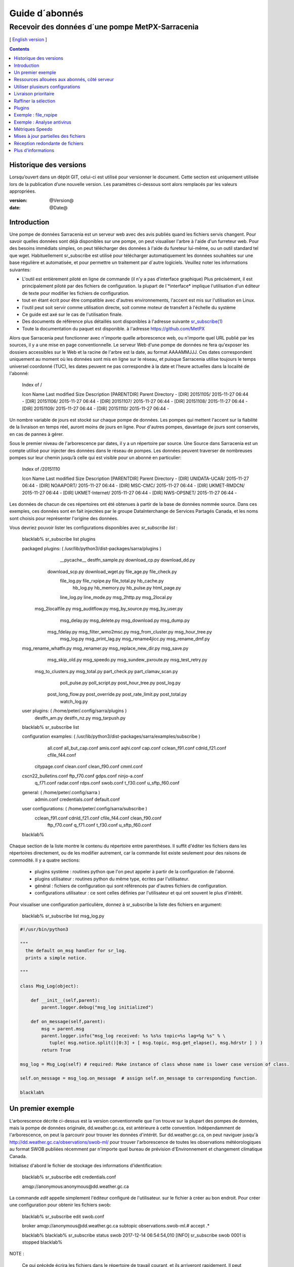 
=================
 Guide d´abonnés
=================

-------------------------------------------------
Recevoir des données d´une pompe MetPX-Sarracenia
-------------------------------------------------

[ `English version <../subscriber.rst>`_ ]

.. contents::

Historique des versions
-----------------------

Lorsqu’ouvert dans un dépôt GIT, celui-ci est utilisé pour versionner le document. Cette section est uniquement utilisée lors de la publication d’une nouvelle version. Les paramètres ci-dessous sont alors remplacés par les valeurs appropriées.

:version: @Version@
:date: @Date@


Introduction
------------

Une pompe de données Sarracenia est un serveur web avec des avis publiés
quand les fichiers servis changent.  Pour savoir quelles données sont déjà 
disponibles sur une pompe, on peut visualiser l'arbre à l'aide d'un 
furreteur web. Pour des besoins immédiats simples, on peut télécharger 
des données à l'aide du fureteur lui-même, ou un outil standard tel que wget.
Habituellement sr_subscribe est utilisé pour télécharger automatiquement les données souhaitées sur une base régulière et automatisée, et pour permettre un traitement par d´autre logiciels. Veuillez noter les informations suivantes:

- L'outil est entièrement piloté en ligne de commande (il n'y a pas d'interface graphique) 
  Plus précisément, il est principalement piloté par des fichiers de configuration.
  la plupart de l´*interface* implique l'utilisation d'un éditeur de texte pour 
  modifier les fichiers de configuration.
- tout en étant écrit pour être compatible avec d'autres environnements,
  l'accent est mis sur l'utilisation en Linux.
- l'outil peut soit servir comme utilisation directe, soit comme moteur de transfert à l'échelle du système
- Ce guide est axé sur le cas de l'utilisation finale.
- Des documents de référence plus détaillés sont disponibles à l'adresse suivante
  `sr_subscribe(1) <sr_subscribe.1.rst>`_ 
- Toute la documentation du paquet est disponible.
  à l'adresse https://github.com/MetPX

Alors que Sarracenia peut fonctionner avec n'importe quelle arborescence web, ou n'importe quel URL publié par les sources, il y a une mise en page conventionnelle. Le serveur Web d'une pompe de données ne fera 
qu'exposer les dossiers accessibles sur le Web et la racine de l'arbre 
est la date, au format AAAAMMJJJ. Ces dates correspondent uniquement au moment où les données sont mis en ligne sur le réseau, et puisque Sarracenia utilise toujours le temps universel coordonné (TUC), les dates peuvent ne pas correspondre à
la date et l'heure actuelles dans la localité de l'abonné:

  Index of /

  Icon  Name                    Last modified      Size  Description
  [PARENTDIR] Parent Directory                             -   
  [DIR] 20151105/               2015-11-27 06:44    -   
  [DIR] 20151106/               2015-11-27 06:44    -   
  [DIR] 20151107/               2015-11-27 06:44    -   
  [DIR] 20151108/               2015-11-27 06:44    -   
  [DIR] 20151109/               2015-11-27 06:44    -   
  [DIR] 20151110/               2015-11-27 06:44    -  

Un nombre variable de jours est stocké sur chaque pompe de données. 
Les pompes qui mettent l'accent sur la fiabilité de la livraison en temps réel, auront moins de jours en ligne. Pour d'autres pompes, davantage de jours sont conservés, en cas de pannes à gérer.

Sous le premier niveau de l'arborescence par dates, il y a un répertoire
par source. Une Source dans Sarracenia est un compte utilisé pour injecter des données dans le réseau de pompes. Les données peuvent traverser de nombreuses pompes sur leur chemin jusqu’à celle qui est visible pour un abonné en particulier:

  Index of /20151110
  
  Icon  Name                    Last modified      Size  Description
  [PARENTDIR] Parent Directory                             -   
  [DIR] UNIDATA-UCAR/           2015-11-27 06:44    -   
  [DIR] NOAAPORT/               2015-11-27 06:44    -   
  [DIR] MSC-CMC/                2015-11-27 06:44    -   
  [DIR] UKMET-RMDCN/            2015-11-27 06:44    -   
  [DIR] UKMET-Internet/         2015-11-27 06:44    -   
  [DIR] NWS-OPSNET/             2015-11-27 06:44    -  
  
Les données de chacun de ces répertoires ont été obtenues à partir de 
la base de données nommée source. Dans ces exemples, ces données sont en fait injectées par le groupe DataInterchange de Services Partagés Canada, et les noms sont choisis pour représenter l'origine des données.

Vous devriez pouvoir lister les configurations disponibles avec *sr_subscribe list* :

  blacklab% sr_subscribe list plugins
  
  packaged plugins: ( /usr/lib/python3/dist-packages/sarra/plugins ) 
           __pycache__     destfn_sample.py       download_cp.py       download_dd.py 
       download_scp.py     download_wget.py          file_age.py        file_check.py 
           file_log.py       file_rxpipe.py        file_total.py          hb_cache.py 
             hb_log.py         hb_memory.py          hb_pulse.py         html_page.py 
           line_log.py         line_mode.py         msg_2http.py        msg_2local.py 
     msg_2localfile.py     msg_auditflow.py     msg_by_source.py       msg_by_user.py 
          msg_delay.py        msg_delete.py      msg_download.py          msg_dump.py 
         msg_fdelay.py msg_filter_wmo2msc.py  msg_from_cluster.py     msg_hour_tree.py 
            msg_log.py     msg_print_lag.py   msg_rename4jicc.py    msg_rename_dmf.py 
  msg_rename_whatfn.py       msg_renamer.py msg_replace_new_dir.py          msg_save.py 
       msg_skip_old.py        msg_speedo.py msg_sundew_pxroute.py    msg_test_retry.py 
    msg_to_clusters.py         msg_total.py        part_check.py  part_clamav_scan.py 
         poll_pulse.py       poll_script.py    post_hour_tree.py          post_log.py 
     post_long_flow.py     post_override.py   post_rate_limit.py        post_total.py 
          watch_log.py 

  user plugins: ( /home/peter/.config/sarra/plugins ) 
          destfn_am.py         destfn_nz.py       msg_tarpush.py 

  blacklab% sr_subscribe list

  configuration examples: ( /usr/lib/python3/dist-packages/sarra/examples/subscribe ) 
              all.conf     all_but_cap.conf            amis.conf            aqhi.conf 
              cap.conf      cclean_f91.conf       cdnld_f21.conf       cfile_f44.conf 
         citypage.conf           clean.conf       clean_f90.conf            cmml.conf 
  cscn22_bulletins.conf         ftp_f70.conf            gdps.conf         ninjo-a.conf 
            q_f71.conf           radar.conf            rdps.conf            swob.conf 
            t_f30.conf      u_sftp_f60.conf 
  
  
  general: ( /home/peter/.config/sarra ) 
            admin.conf     credentials.conf         default.conf
  
  user configurations: ( /home/peter/.config/sarra/subscribe )
       cclean_f91.conf       cdnld_f21.conf       cfile_f44.conf       clean_f90.conf 
          ftp_f70.conf           q_f71.conf           t_f30.conf      u_sftp_f60.conf 
  
  blacklab% 

Chaque section de la liste montre le contenu du répertoire entre parenthèses. Il suffit d'éditer les fichiers dans les répertoires directement, ou de les modifier autrement, car la commande list existe seulement pour des raisons de commodité.  Il y a quatre sections:

 * plugins système : routines python que l'on peut appeler à partir de la configuration de l'abonné.
 * plugins utilisateur : routines python du même type, écrites par l'utilisateur.
 * général : fichiers de configuration qui sont référencés par d'autres fichiers de configuration.
 * configurations utilisateur : ce sont celles définies par l'utilisateur et qui ont souvent le plus d'intérêt.

Pour visualiser une configuration particulière, donnez à sr_subscribe la liste des fichiers en argument:

    blacklab% sr_subscribe list msg_log.py

.. code:: python

    #!/usr/bin/python3

    """
      the default on_msg handler for sr_log.
      prints a simple notice.
    
    """

    class Msg_Log(object):

        def __init__(self,parent):
            parent.logger.debug("msg_log initialized")

        def on_message(self,parent):
            msg = parent.msg
            parent.logger.info("msg_log received: %s %s%s topic=%s lag=%g %s" % \
               tuple( msg.notice.split()[0:3] + [ msg.topic, msg.get_elapse(), msg.hdrstr ] ) )
            return True

    msg_log = Msg_Log(self) # required: Make instance of class whose name is lower case version of class.

    self.on_message = msg_log.on_message  # assign self.on_message to corresponding function.

    blacklab%

Un premier exemple
-------------------

L'arborescence décrite ci-dessus est la version conventionnelle que l'on trouve sur la plupart des pompes de données, mais la pompe de données originale, dd.weather.gc.ca, est antérieure à cette convention. Indépendamment de l'arborescence, on peut la parcourir pour trouver les données d'intérêt. Sur dd.weather.gc.ca, on peut naviguer jusqu'à http://dd.weather.gc.ca/observations/swob-ml/ pour trouver l'arborescence de toutes les observations météorologiques au format SWOB publiées récemment par n'importe quel bureau de prévision d'Environnement et changement climatique Canada.

Initialisez d'abord le fichier de stockage des informations d'identification:

  blacklab% sr_subscribe edit credentials.conf

  amqp://anonymous:anonymous@dd.weather.gc.ca

La commande *edit* appelle simplement l'éditeur configuré de l'utilisateur.
sur le fichier à créer au bon endroit.  Pour créer
une configuration pour obtenir les fichiers swob:

  blacklab% sr_subscribe edit swob.conf

  broker amqp://anonymous@dd.weather.gc.ca
  subtopic observations.swob-ml.#
  accept .*

  blacklab% 
  blacklab% sr_subscribe status swob
  2017-12-14 06:54:54,010 [INFO] sr_subscribe swob 0001 is stopped
  blacklab% 


NOTE :

  Ce qui précède écrira les fichiers dans le répertoire de travail courant, et ils 
  arriveront rapidement. Il peut être plus avantageux de créer un répertoire dédié 
  et d'utiliser l'option *directory* pour y placer les fichiers.  par exemple:
  mkdir /tmp/swob_downloads_downloads
  *directory /tmp/swob_downloads* 

Sur la première ligne, *broker* indique l'endroit où se connecter pour obtenir le service
de notifications. Le terme *broker* est tiré de l'AMQP (http://www.amqp.org),
qui est le protocole utilisé pour transférer les notifications.
Les notifications qui seront reçues auront toutes des thèmes ( topic ) qui correspondent au chemin relatif (URL) du fichier annoncé.

Démarrez maintenant un abonné (supposons que le fichier de configuration s'appelait dd_swob.conf):

  blacklab% sr_subscribe start dd_swob
  2015-12-03 06:53:35,268 [INFO] user_config = 0 ../dd_swob.conf
  2015-12-03 06:53:35,269 [INFO] instances 1 
  2015-12-03 06:53:35,270 [INFO] sr subscribe dd swob 0001 started

on peut surveiller l'activité avec la commande *log*:

  blacklab% sr_subscribe log dd_swob
  
  2015-12-03 06:53:35,635 [INFO] Binding queue q_anonymous.21096474.62787751 with key v02.post.observations.swob-ml.# to exchange xpublic on broker amqp://anonymous@dd.weather.gc.ca/
  2015-12-03 17:32:01,834 [INFO] user_config = 1 ../dd_swob.conf
  2015-12-03 17:32:01,835 [INFO] sr_subscribe start
  2015-12-03 17:32:01,835 [INFO] sr_subscribe run
  2015-12-03 17:32:01,835 [INFO] AMQP  broker(dd.weather.gc.ca) user(anonymous) vhost(/)
  2015-12-03 17:32:01,835 [INFO] AMQP  input :    exchange(xpublic) topic(v02.post.observations.swob-ml.#)
  2015-12-03 17:32:01,835 [INFO] AMQP  output:    exchange(xs_anonymous) topic(v02.report.#)
  
  2015-12-03 17:32:08,191 [INFO] Binding queue q_anonymous.21096474.62787751 with key v02.post.observations.swob-ml.# to exchange xpublic on broker amqp://anonymous@dd.weather.gc.ca/
  blacklab% 
  
Le sr_subscribe obtiendra la notification et téléchargera le fichier dans le répertoire de travail actuel. Comme le démarrage est normal, cela signifie que l'option
l'information d'authentification était bonne. Les mots de passe sont stockés dans le fichier de configuration ~/.config/sarra/credentials.conf. Le format est simplement un URL au complet sur chaque ligne. L’exemple serait:
  
  amqp://anonymous:anonymous@dd.weather.gc.ca/

Le mot de passe est situé après le :, et avant le @ dans l'URL comme c'est la norme. Ce fichier credentials.conf doit être privé (permissions octales linux : 0600).
De même, si un fichier.conf est placé dans le répertoire ~/.config/sarra/subscribe, alors
sr_subscribe le trouvera sans avoir à donner le chemin complet.

Un téléchargement normal ressemble à ceci: 

  2015-12-03 17:32:15,031 [INFO] Received topic   v02.post.observations.swob-ml.20151203.CMED
  2015-12-03 17:32:15,031 [INFO] Received notice  20151203223214.699 http://dd2.weather.gc.ca/ \
         observations/swob-ml/20151203/CMED/2015-12-03-2200-CMED-AUTO-swob.xml
  2015-12-03 17:32:15,031 [INFO] Received headers {'filename': '2015-12-03-2200-CMED-AUTO-swob.xml', 'parts': '1,3738,1,0,0', \
        'sum': 'd,157a9e98406e38a8252eaadf68c0ed60', 'source': 'metpx', 'to_clusters': 'DD,DDI.CMC,DDI.ED M', 'from_cluster': 'DD'}
  2015-12-03 17:32:15,031 [INFO] downloading/copying into ./2015-12-03-2200-CMED-AUTO-swob.xml 

Donnant toutes les informations contenues dans la notification.  Voici un échec:

  2015-12-03 17:32:30,715 [INFO] Downloads: http://dd2.weather.gc.ca/observations/swob-ml/20151203/CXFB/2015-12-03-2200-CXFB-AUTO-swob.xml  into ./2015-12-03-2200-CXFB-AUTO-swob.xml 0-6791
  2015-12-03 17:32:30,786 [ERROR] Download failed http://dd2.weather.gc.ca/observations/swob-ml/20151203/CXFB/2015-12-03-2200-CXFB-AUTO-swob.xml
  2015-12-03 17:32:30,787 [ERROR] Server couldn't fulfill the request. Error code: 404, Not Found

Notez que ce message n'est pas toujours un échec, car sr_subscribe essaie à nouveau quelques fois avant d'abandonner. Quoi qu'il en soit, après quelques minutes, voici à quoi ressemble le répertoire courant:

  blacklab% ls -al | tail
  -rw-rw-rw-  1 peter peter   7875 Dec  3 17:36 2015-12-03-2236-CL3D-AUTO-minute-swob.xml
  -rw-rw-rw-  1 peter peter   7868 Dec  3 17:37 2015-12-03-2236-CL3G-AUTO-minute-swob.xml
  -rw-rw-rw-  1 peter peter   7022 Dec  3 17:37 2015-12-03-2236-CTRY-AUTO-minute-swob.xml
  -rw-rw-rw-  1 peter peter   6876 Dec  3 17:37 2015-12-03-2236-CYPY-AUTO-swob.xml
  -rw-rw-rw-  1 peter peter   6574 Dec  3 17:36 2015-12-03-2236-CYZP-AUTO-swob.xml
  -rw-rw-rw-  1 peter peter   7871 Dec  3 17:37 2015-12-03-2237-CL3D-AUTO-minute-swob.xml
  -rw-rw-rw-  1 peter peter   7873 Dec  3 17:37 2015-12-03-2237-CL3G-AUTO-minute-swob.xml
  -rw-rw-rw-  1 peter peter   7037 Dec  3 17:37 2015-12-03-2237-CTBF-AUTO-minute-swob.xml
  -rw-rw-rw-  1 peter peter   7022 Dec  3 17:37 2015-12-03-2237-CTRY-AUTO-minute-swob.xml
  -rw-rw-rw-  1 peter peter 122140 Dec  3 17:38 sr_subscribe_dd_swob_0001.log
  blacklab% 


Ressources allouées aux abonnés, côté serveur
--------------------------------------------

Pour chaque configuration, les ressources correspondantes sont déclarées sur le broker.
Quand on change les paramètres *subtopic* ou *queue*, ou quand on s'attend à ne pas utiliser
une configuration pour une période de temps prolongée, il est préférable de faire:

  sr_subscribe cleanup swob.conf

qui dé-alloue la file d'attente (et ses liaisons) sur le serveur.  Pourquoi ? Chaque fois qu'un 
abonné est démarré, une file d'attente est créée sur la pompe de données, avec les thèmes définis par le fichier de configuration. Si l'abonné est arrêté, la file d'attente 
continue à recevoir des messages tels que définis par la sélection de sous-thèmes, et lorsque 
la commande de l'abonné repart, les messages en file d'attente sont transmis au client.

Ainsi, lorsque l'option *subtopic* est modifiée, puisqu'elle est déjà définie dans le fichier
on finit par ajouter une liaison plutôt que de la remplacer.  

Aussi, si l'on expérimente et qu'une file d'attente doit être arrêtée pour une très longue durée
Dans le temps, il peut accumuler un grand nombre de messages. Le nombre total de messages
sur une pompe de données a un effet sur les performances de la pompe pour tous les utilisateurs. Il est donc
Il est conseillé de demander à la pompe de décharger les ressources lorsqu'elles ne seront pas nécessaires.
pendant des périodes prolongées, ou lors d'expériences avec différents réglages. Par exemple, si l'on a un sous-thème ( subtopic ) qui contient SATELLITE, et que l'abonné est arrêté pour éditer le fichier qui ne contient alors que le thème ( topic )  RADAR, lorsque l'abonné est reparti, non seulement tous les fichiers satellites en file d'attente sont envoyés au consommateur, mais les données RADAR sont ajoutées au flux. L'abonné obtient donc à la fois les données SATELLITE et RADAR, même si la configuration ne contient plus le premier.

Utiliser plusieurs configurations
---------------------------------

Placez tous les fichiers de configuration, avec le suffixe.conf dans le
repertoire: ~/.config/sarra/sarra/subscribe/ Par exemple, s'il y a deux 
fichiers dans ce répertoire : CMC.conf et NWS.conf, on pourrait alors exécuter: 

  peter@idefix:~/test$ sr_subscribe start CMC.conf 
  2016-01-14 18:13:01,414 [INFO] installing script validate_content.py 
  2016-01-14 18:13:01,416 [INFO] installing script validate_content.py 
  2016-01-14 18:13:01,416 [INFO] sr_subscribe CMC 0001 starting
  2016-01-14 18:13:01,418 [INFO] sr_subscribe CMC 0002 starting
  2016-01-14 18:13:01,419 [INFO] sr_subscribe CMC 0003 starting
  2016-01-14 18:13:01,421 [INFO] sr_subscribe CMC 0004 starting
  2016-01-14 18:13:01,423 [INFO] sr_subscribe CMC 0005 starting
  2016-01-14 18:13:01,427 [INFO] sr_subscribe CMC 0006 starting
  peter@idefix:~/test$ 


pour lancer la configuration de téléchargement CMC.  On peut utiliser 
la commande sr pour démarrer/arrêter plusieurs configurations à la fois.
La commande sr va passer par les répertoires par défaut et démarrer toutes les configurations trouvées:

  peter@idefix:~/test$ sr start
  2016-01-14 18:13:01,414 [INFO] installing script validate_content.py 
  2016-01-14 18:13:01,416 [INFO] installing script validate_content.py 
  2016-01-14 18:13:01,416 [INFO] sr_subscribe CMC 0001 starting
  2016-01-14 18:13:01,418 [INFO] sr_subscribe CMC 0002 starting
  2016-01-14 18:13:01,419 [INFO] sr_subscribe CMC 0003 starting
  2016-01-14 18:13:01,421 [INFO] sr_subscribe CMC 0004 starting
  2016-01-14 18:13:01,423 [INFO] sr_subscribe CMC 0005 starting
  2016-01-14 18:13:01,416 [INFO] sr_subscribe NWS 0001 starting
  2016-01-14 18:13:01,416 [INFO] sr_subscribe NWS 0002 starting
  2016-01-14 18:13:01,416 [INFO] sr_subscribe NWS 0003 starting
  peter@idefix:~/test$ 

Ceci lancera certains processus sr_subscribe tels que configurés par CMC.conf et d'autres correspondant à NWS.conf. Sr stop fera aussi ce à quoi vous vous attendez. Tout comme le statut sr.
Notez qu'il y a 5 processus sr_subscribe qui commencent avec la configuration CMC et 3 avec celle de NWS. Ce sont des instances qui partagent la même file d'attente de téléchargement.

Livraison prioritaire
----------------------

Bien que le protocole Sarracenia n'établisse pas explicitement un ordre de priorité, l'utilisation de files d'attente multiples offre des avantages similaires. Chaque configuration se traduit par une déclaration de file d'attente côté serveur. Grouper les produits à priorité égale dans une file d'attente en les sélectionnant à l'aide d'une 
configuration commune. Plus les groupes sont petits, plus le délai de 
traitement est faible. Alors que toutes les files d'attente sont traitées
avec la même priorité, les données passent plus rapidement par des files 
d'attente plus courtes. On peut résumer avec:

  **Utiliser des configurations multiples pour établir des priorités**

Pour concrétiser ces conseils, prenez l'exemple des données du Datamart du Service météorologique du Canada ("dd.weather.gc.ca"), qui distribue des données binaires sur grilles, des milliers de prévisions de villes, d'observations, de produits RADAR, etc...
Pour le temps réel, les alertes et les données RADAR sont la plus haute priorité. À certains moments de la journée, ou en cas de pannes, plusieurs centaines de milliers de produits peuvent être en file d´attente et cela peut retarder la réception de produits hautement prioritaires si une seule file d'attente est utilisée.

Pour assurer un traitement rapide des données dans ce cas, définissez une 
configuration pour vous abonner aux avertissements météorologiques (qui sont 
un très petit nombre de produits), une seconde pour les RADARS (un groupe plus 
grand mais encore relativement petit), et une troisième (le plus grand groupe) 
pour tous les membres des autres données. Chaque configuration utilisera une 
file d'attente séparée. Les avertissements seront les plus rapides, les produits RADAR se mettront en file d'attente, et feront l’objet d’un délai d’envoi plus long. D'autres produits partageront une seule file d'attente et seront sujets à plus de retard dans des cas de délai.

https://sourceforge.net/p/metpx/sarracenia/ci/master/tree/samples/config/ddc_hipri.conf::

  broker amqp://dd.weather.gc.ca/
  mirror
  directory /data/web
  subtopic alerts.cap.#
  accept .*

https://sourceforge.net/p/metpx/sarracenia/ci/master/tree/samples/config/ddc_normal.conf::

  broker amqp://dd.weather.gc.ca/
  subtopic #
  reject .*alerts/cap.*
  mirror
  directory /data/web
  accept .*

Ici, on veut que le miroir du Datamart commence sous /data/web (probablement qu'un serveur web est configuré pour afficher ce répertoire.), Probablement, la configuration ddc_normal (fournit comme exemple) va connaître beaucoup de files d'attente, car il y a beaucoup de données à télécharger. Le fichier ddc_hipri.conf est seulement destiné aux abonnés des avertissements météorologiques dans le format du CAP, il y aura donc peu ou pas de file d'attente pour ces données.

Raffiner la sélection
---------------------

... avertissement: : 
  **FIXME** : Faire une diagramme, avec: 

  - le filtrage par sous-thème se fait sur le courtier ( *broker* ) 
  - le accept/reject se fait dans le client sarracenia.

Choisissez *subtopics* (qui sont appliqués sur le courtier sans 
téléchargement de messages) pour réduire le nombre de messages qui traversent 
le réseau.  Les options *reject* et *accept* sont évaluées par les processus 
sr_subscriber eux-mêmes, qui fournissent un filtrage des avis transférés 
basé sur des expressions régulières, les expressions dans les options accept et reject sont évaluées par rapport au chemin d'accès original (l´URL local complet), indiquant quels fichiers publiés devraient être 
téléchargés. Regardez dans les *Downloads*.
du fichier journal pour des exemples de ce chemin transformé. 


.. Note:: Brève introduction aux expressions régulières

  Les expressions régulières sont un moyen très puissant pour exprimer certaines correspondances.
  Elles offrent une flexibilité extrême, mais dans ces exemples, nous utiliserons seulement un
  petit sous-ensemble : Le point (.) est un joker qui correspond à n'importe quel caractère 
  unique. S'il est suivi d'un nombre d'occurrences, il indique le nombre de lettres 
  qui correspondent. Le caractère * (astérisque), signifie un nombre quelconque d'occurrences.
  alors:
  
   - .* signifie n'importe quelle séquence de caractères de n'importe quelle longueur. 
     En d'autres termes, faire correspondre n'importe quoi.
   - cap.* signifie toute séquence de caractères commençant par cap.
   - .*CAP.* signifie n'importe quelle séquence de caractères avec CAP quelque part dedans. 
   - .*CAP signifie toute séquence de caractères qui se termine par CAP.  
   - Dans le cas où plusieurs portions de la chaîne de caractères pourraient correspondre, la plus longue est sélectionnée.
   - .*?CAP comme ci-dessus, mais *non-greedy*, ce qui signifie que la correspondance la plus courte est choisie.
  
  Veuillez consulter diverses ressources Internet pour obtenir de plus amples renseignements: 
  
   - `https://docs.python.org/fr/3/library/re.html <https://docs.python.org/fr/3/library/re.html>`_
   - `https://fr.wikipedia.org/wiki/Expression_r%C3%A9guli%C3%A8re <https://fr.wikipedia.org/wiki/Expression_r%C3%A9guli%C3%A8re>`_
   - http://www.regular-expressions.info/

pour revenir aux exemples de fichiers de configuration:

Notez ce qui suit:

  blacklab% sr_subscribe edit swob

  broker amqp://anonymous@dd.weather.gc.ca
  subtopic observations.swob-ml.#
  directory /tmp
  mirror True
  accept .*
  #
  # instead of writing to current working directory, write to /tmp.
  # in /tmp. Mirror: create a hierarchy like the one on the source server.

On peut aussi intercaler les directives *directory* et *accept/reject* pour 
construire des directives une hiérarchie de répertoires arbitrairement 
différente de ce qui se trouvait sur la pompe de données source.  Le fichier
de configuration est lu de haut en bas, donc sr_subscribe trouve l’adresse d’un répertoire et ne va y placer les fichiers demandés qu’après avoir rencontré la commande « accept » après
il fera en sorte que les fichiers soient placés relativement à ce répertoire:

  blacklab% sr_subscribe edit ddi_ninjo_part1.conf 

  broker amqp://ddi.cmc.ec.gc.ca/
  subtopic ec.ops.*.*.ninjo-a.#

  directory /tmp/apps/ninjo/import/point/reports/in
  accept .*ABFS_1.0.*
  accept .*AQHI_1.0.*
  accept .*AMDAR_1.0.*

  directory /tmp/apps/ninjo/import/point/catalog_common/in
  accept .*ninjo-station-catalogue.*

  directory /tmp/apps/ninjo/import/point/scit_sac/in
  accept .*~~SAC,SAC_MAXR.*

  directory /tmp/apps/ninjo/import/point/scit_tracker/in
  accept .*~~TRACKER,TRACK_MAXR.*

Dans l'exemple ci-dessus, les données du catalogue de ninjo-station sont placées dans le répertoire catalog_common/in, plutôt que dans le répertoire point/reports/in où seront placées les données qui correspondent aux instances des 3ers « accept ».

.. Note::

  Notez que .* dans la directive subtopic, où cela signifie ´match n'importe quel topic´ 
  (c'est-à-dire qu'aucun caractère de point n'est permis dans le fichier ) a une 
  signification différente de celle qu'il a dans une accept. 
  où il s'agit de faire correspondre n'importe quelle chaîne de caractères.
  
  Oui, c'est déroutant.  Non, on ne peut rien y faire.  

Plugins
-------

Le traitement des fichiers par défaut est souvent correct, mais il y a aussi des personnalisations pré-construites qui peuvent être utilisées pour modifier le traitement effectué par les composants. La liste des plugins pré-construits se trouve dans un répertoire 'plugins' où le paquet est installé (visible avec sr_subscribe list) . Sortie de l'échantillon:

   blacklab% sr_subscribe list
   
   packaged plugins: ( /usr/lib/python3/dist-packages/sarra/plugins ) 
            __pycache__     destfn_sample.py       download_cp.py       download_dd.py 
        download_scp.py     download_wget.py          file_age.py        file_check.py 
            file_log.py       file_rxpipe.py        file_total.py          hb_cache.py 
              hb_log.py         hb_memory.py          hb_pulse.py         html_page.py 
            line_log.py         line_mode.py         msg_2http.py        msg_2local.py 
      msg_2localfile.py     msg_auditflow.py     msg_by_source.py       msg_by_user.py 
           msg_delay.py        msg_delete.py      msg_download.py          msg_dump.py 
          msg_fdelay.py msg_filter_wmo2msc.py  msg_from_cluster.py     msg_hour_tree.py 
             msg_log.py     msg_print_lag.py   msg_rename4jicc.py    msg_rename_dmf.py 
   msg_rename_whatfn.py       msg_renamer.py msg_replace_new_dir.py          msg_save.py 
        msg_skip_old.py        msg_speedo.py msg_sundew_pxroute.py    msg_test_retry.py 
     msg_to_clusters.py         msg_total.py        part_check.py  part_clamav_scan.py 
          poll_pulse.py       poll_script.py    post_hour_tree.py          post_log.py 
      post_long_flow.py     post_override.py   post_rate_limit.py        post_total.py 
           watch_log.py 
   configuration examples: ( /usr/lib/python3/dist-packages/sarra/examples/subscribe ) 
               all.conf     all_but_cap.conf            amis.conf            aqhi.conf 
               cap.conf      cclean_f91.conf       cdnld_f21.conf       cfile_f44.conf 
          citypage.conf           clean.conf       clean_f90.conf            cmml.conf 
   cscn22_bulletins.conf         ftp_f70.conf            gdps.conf         ninjo-a.conf 
             q_f71.conf           radar.conf            rdps.conf            swob.conf 
             t_f30.conf      u_sftp_f60.conf 
     
   user plugins: ( /home/peter/.config/sarra/plugins ) 
           destfn_am.py         destfn_nz.py       msg_tarpush.py 
   
   general: ( /home/peter/.config/sarra ) 
             admin.conf     credentials.conf         default.conf
   
   user configurations: ( /home/peter/.config/sarra/subscribe )
        cclean_f91.conf       cdnld_f21.conf       cfile_f44.conf       clean_f90.conf 
           ftp_f70.conf           q_f71.conf           t_f30.conf      u_sftp_f60.conf 
   
   blacklab% 

Pour tous les plugins, le préfixe indique comment le plugin doit être utilisé : un file\_ plugin est
à utiliser avec *on_file*, les plugins *Msg\_* sont à utiliser avec on_message, etc....
Lorsque les plugins ont des options, les options doivent être placées avant la déclaration du plugin dans le fichier de configuration:

  msg_total_interval 5
  on_message msg_total

Le plugin *msg_total* est invoqué à chaque fois qu'un message est reçu, et l´option *msg_total_interval*.
utilisée par ce plugin, a été fixée à 5. Pour en savoir plus : *sr_subscribe list msg_total.py* 

Les plugins sont tous écrits en python, et les utilisateurs peuvent créer leurs 
propres plugins et les placer directement dans ~/.config/sarra/plugins.
Pour plus d'informations sur la création de nouveaux plugins 
personnalisés, consultez: `Guide de programmation de Sarracenia <Prog.rst>`_

Pour récapituler:

* Pour afficher les plugins actuellement disponibles sur le système *sr_subscribe list plugins*
* Pour visualiser le contenu d'un plugin : *sr_subscribe list <plugin>*
* le début du plugin décrit sa fonction et ses paramètres
* Les plugins peuvent avoir des paramètres d'options, tout comme les plugins intégrés
* pour les définir, placez les options dans le fichier de configuration avant l'appel du plugin lui-même
* pour créer votre propre plugin : *sr_subscribe edit <plugin>.py*

Exemple : file_rxpipe
---------------------

Le plugin file_rxpipe pour sr_subscribe fait en sorte que toutes les instances écrivent les noms de fichiers téléchargés dans un tube nommé. La mise en place de ce système nécessitait deux lignes en 
un fichier de configuration sr_subscribe:

  blacklab% sr_subscribe edit swob 

  broker amqp://anonymous@dd.weather.gc.ca
  subtopic observations.swob-ml.#

  file_rxpipe_name /home/peter/test/.rxpipe
  on_file file_rxpipe
  directory /tmp
  mirror True
  accept .*
  # file_rxpipe est un plugin fourni avec Sarracenia qui écrit le nom de chaque fichier
  # téléchargé dans un *named pipe*

Avec l'option *on_file*, on peut spécifier une option de traitement telle que rxpipe.
Avec rxpipe, chaque fois qu'un transfert de fichier est terminé et qu'il est prêt pour
post-traitement, son nom est écrit dans le tube linux (nommé .rxpipe) dans le fichier
répertoire de travail actuel.  

.. NOTE: :
   Dans le cas où un grand nombre d'instances sr_subscribe fonctionnent.
   Sur la même configuration, il y a une légère probabilité que les notifications
   peuvent se corrompre l'un l'autre dans le tuyau nommé.  

   **FIXME** Nous devrions probablement vérifier si cette probabilité est négligeable ou non.
 

Exemple : Analyse antivirus
----------------------------
 
Un autre exemple d'utilisation facile d'un plugin est de réaliser une analyse antivirus.
En supposant que ClamAV est installé, ainsi que python3-pyclamd
alors on peut ajouter les éléments suivants à un fichier de configuration de sr_subscribe:

  broker amqp://dd.weather.gc.ca
  on_part part_clamav_scan.py
  subtopic observations.swob-ml.#
  accept .*

de sorte que chaque fichier téléchargé (ou chaque partie du fichier s'il est volumineux),
pour être scanné AV. Échantillon:


  blacklab% sr_subscribe --reset foreground ../dd_swob.conf 
  clam_scan on_part plugin initialized
  clam_scan on_part plugin initialized
  2016-05-07 18:01:15,007 [INFO] sr_subscribe start
  2016-05-07 18:01:15,007 [INFO] sr_subscribe run
  2016-05-07 18:01:15,007 [INFO] AMQP  broker(dd.weather.gc.ca) user(anonymous) vhost(/)
  2016-05-07 18:01:15,137 [INFO] Binding queue q_anonymous.sr_subscribe.dd_swob.13118484.63321617 with key v02.post.observations.swob-ml.# from exchange xpublic on broker amqp://anonymous@dd.weather.gc.ca/
  2016-05-07 18:01:15,846 [INFO] Received notice  20160507220115.632 http://dd3.weather.gc.ca/ observations/swob-ml/20160507/CYYR/2016-05-07-2200-CYYR-MAN-swob.xml
  2016-05-07 18:01:15,911 [INFO] 201 Downloaded : v02.report.observations.swob-ml.20160507.CYYR 20160507220115.632 http://dd3.weather.gc.ca/ observations/swob-ml/20160507/CYYR/2016-05-07-2200-CYYR-MAN-swob.xml 201 blacklab anonymous 0.258438 parts=1,4349,1,0,0 sum=d,399e3d9119821a30d480eeee41fe7749 from_cluster=DD source=metpx to_clusters=DD,DDI.CMC,DDI.EDM rename=./2016-05-07-2200-CYYR-MAN-swob.xml message=Downloaded 
  2016-05-07 18:01:15,913 [INFO] part_clamav_scan took 0.00153089 seconds, no viruses in ./2016-05-07-2200-CYYR-MAN-swob.xml
  2016-05-07 18:01:17,544 [INFO] Received notice  20160507220117.437 http://dd3.weather.gc.ca/ observations/swob-ml/20160507/CVFS/2016-05-07-2200-CVFS-AUTO-swob.xml
  2016-05-07 18:01:17,607 [INFO] 201 Downloaded : v02.report.observations.swob-ml.20160507.CVFS 20160507220117.437 http://dd3.weather.gc.ca/ observations/swob-ml/20160507/CVFS/2016-05-07-2200-CVFS-AUTO-swob.xml 201 blacklab anonymous 0.151982 parts=1,7174,1,0,0 sum=d,a8b14bd2fa8923fcdb90494f3c5f34a8 from_cluster=DD source=metpx to_clusters=DD,DDI.CMC,DDI.EDM rename=./2016-05-07-2200-CVFS-AUTO-swob.xml message=Downloaded 
  
  
Métriques Speedo
----------------

L'activation du plugin speedo permet de déterminer la largeur de bande passante et le nombre de messages par seconde obtenu d'un ensemble donné de critères de sélection.

  blacklab% sr_subscribe --reset foreground ../dd_swob.conf 
  2016-05-07 18:05:52,097 [INFO] sr_subscribe start
  2016-05-07 18:05:52,097 [INFO] sr_subscribe run
  2016-05-07 18:05:52,097 [INFO] AMQP  broker(dd.weather.gc.ca) user(anonymous) vhost(/)
  2016-05-07 18:05:52,231 [INFO] Binding queue q_anonymous.sr_subscribe.dd_swob.13118484.63321617 with key v02.post.observations.swob-ml.# from exchange xpublic on broker amqp://anonymous@dd.weather.gc.ca/
  2016-05-07 18:05:57,228 [INFO] speedo:   2 messages received:  0.39 msg/s, 2.6K bytes/s, lag: 0.26 s
 
 
Mises à jour partielles des fichiers
------------------------------------

Lorsque les fichiers sont volumineux, ils sont divisés en plusieurs parties. 
Chaque pièce est transférée séparément par sr_sarracenia. Ainsi, lorsqu'un gros fichier est mis à jour, de nouvelles notifications (messages) sont créées, sr_subscribe vérifiera si le fichier sur disque correspond à la nouvelle pièce en additionnant les données locales et en comparant les données locales à celles postées. S'ils ne correspondent pas, alors la nouvelle partie du fichier sera téléchargée.

Réception redondante de fichiers
--------------------------------

Dans les environnements où une grande fiabilité est requise, plusieurs 
serveurs sont souvent configurés pour fournir des services. L'approche de Sarracenia à l'égard de la haute disponibilité est ´Active-Active´ dans la mesure où toutes les sources sont en ligne et où la production de données se fait en parallèle. Chaque source publie des données, et les consommateurs les obtiennent de la première source qui les rend disponible, en utilisation des sommes de contrôle pour déterminer si la donnée est nouvelle ou non.
Ce filtrage nécessite la mise en œuvre d'une pompe locale sans données avec
sr_winnow. Consultez le Guide de l'administrateur pour plus d'informations.

Plus d'informations
-------------------

Le `sr_subscribe(1) <sr_subscribe.1.rst>`_ est la source définitive de référence.
des informations sur les options de configuration. Pour plus d'informations,
consulter : `Documentation Sarracenia <sarra-docs-f.rst>`_ 


